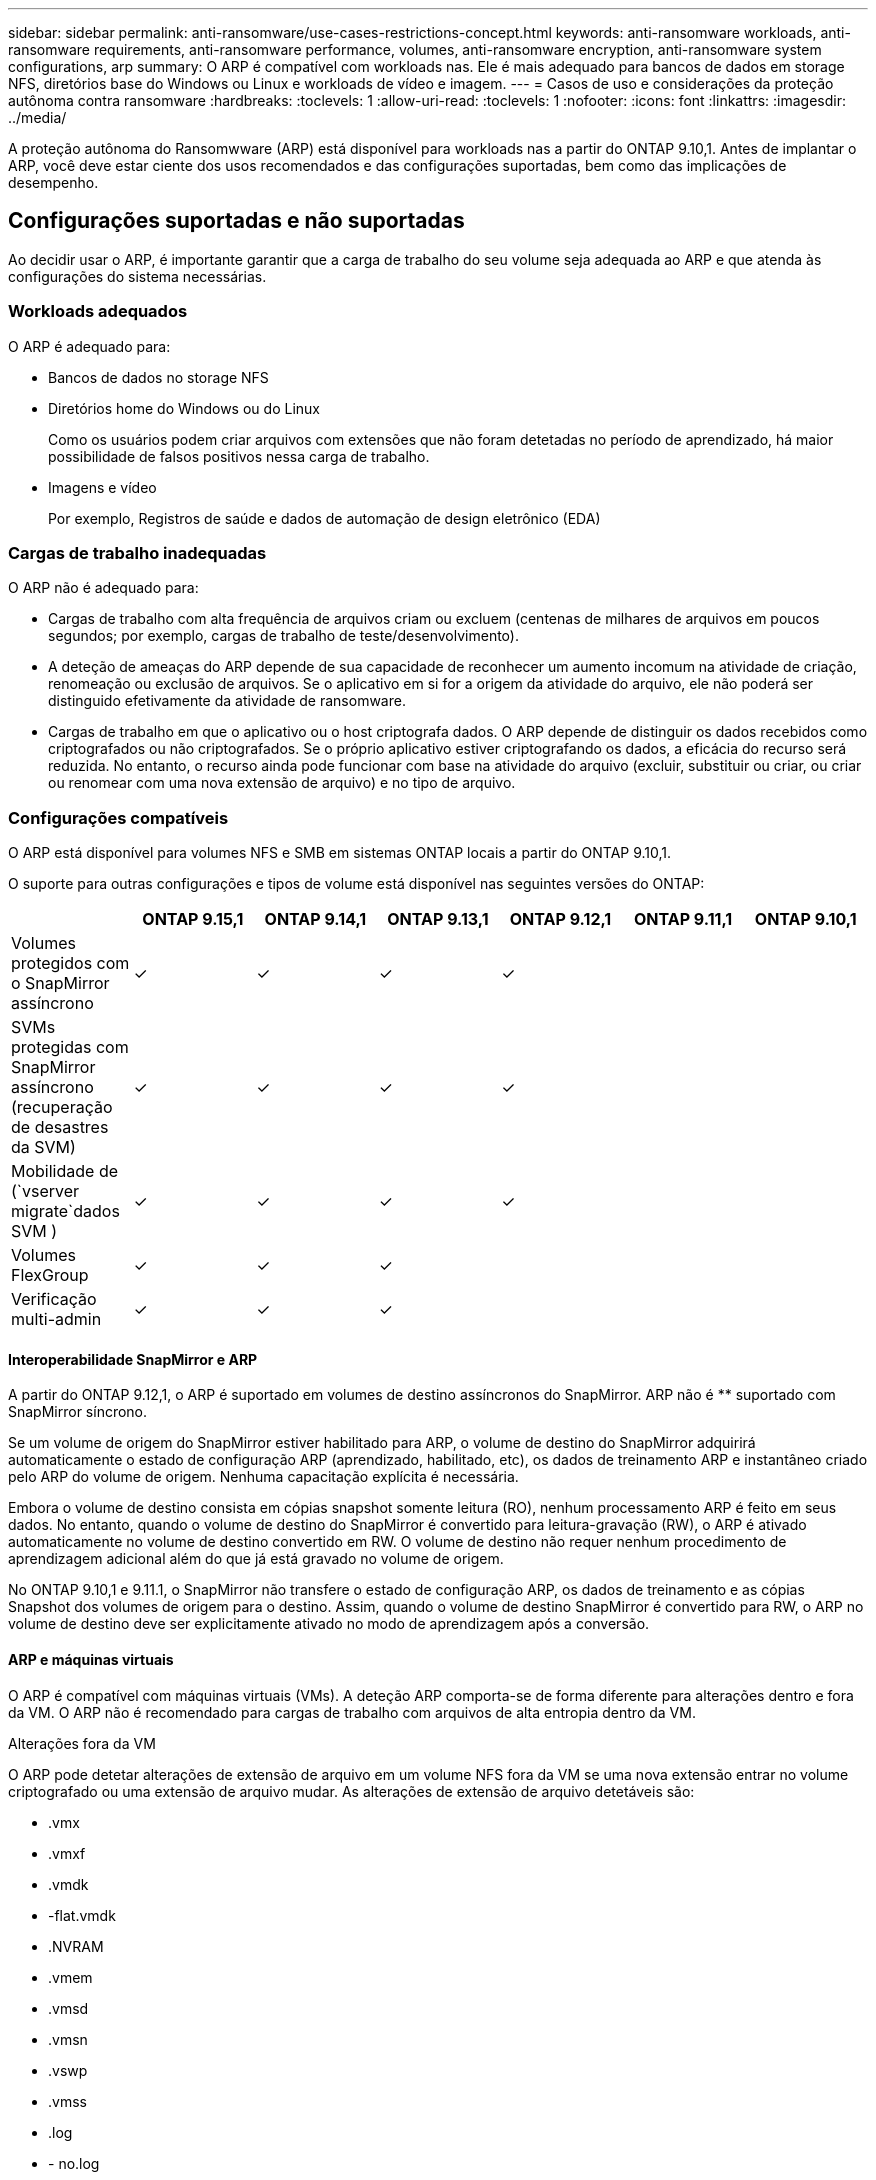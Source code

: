 ---
sidebar: sidebar 
permalink: anti-ransomware/use-cases-restrictions-concept.html 
keywords: anti-ransomware workloads, anti-ransomware requirements, anti-ransomware performance, volumes, anti-ransomware encryption, anti-ransomware system configurations, arp 
summary: O ARP é compatível com workloads nas. Ele é mais adequado para bancos de dados em storage NFS, diretórios base do Windows ou Linux e workloads de vídeo e imagem. 
---
= Casos de uso e considerações da proteção autônoma contra ransomware
:hardbreaks:
:toclevels: 1
:allow-uri-read: 
:toclevels: 1
:nofooter: 
:icons: font
:linkattrs: 
:imagesdir: ../media/


[role="lead"]
A proteção autônoma do Ransomwware (ARP) está disponível para workloads nas a partir do ONTAP 9.10,1. Antes de implantar o ARP, você deve estar ciente dos usos recomendados e das configurações suportadas, bem como das implicações de desempenho.



== Configurações suportadas e não suportadas

Ao decidir usar o ARP, é importante garantir que a carga de trabalho do seu volume seja adequada ao ARP e que atenda às configurações do sistema necessárias.



=== Workloads adequados

O ARP é adequado para:

* Bancos de dados no storage NFS
* Diretórios home do Windows ou do Linux
+
Como os usuários podem criar arquivos com extensões que não foram detetadas no período de aprendizado, há maior possibilidade de falsos positivos nessa carga de trabalho.

* Imagens e vídeo
+
Por exemplo, Registros de saúde e dados de automação de design eletrônico (EDA)





=== Cargas de trabalho inadequadas

O ARP não é adequado para:

* Cargas de trabalho com alta frequência de arquivos criam ou excluem (centenas de milhares de arquivos em poucos segundos; por exemplo, cargas de trabalho de teste/desenvolvimento).
* A deteção de ameaças do ARP depende de sua capacidade de reconhecer um aumento incomum na atividade de criação, renomeação ou exclusão de arquivos. Se o aplicativo em si for a origem da atividade do arquivo, ele não poderá ser distinguido efetivamente da atividade de ransomware.
* Cargas de trabalho em que o aplicativo ou o host criptografa dados. O ARP depende de distinguir os dados recebidos como criptografados ou não criptografados. Se o próprio aplicativo estiver criptografando os dados, a eficácia do recurso será reduzida. No entanto, o recurso ainda pode funcionar com base na atividade do arquivo (excluir, substituir ou criar, ou criar ou renomear com uma nova extensão de arquivo) e no tipo de arquivo.




=== Configurações compatíveis

O ARP está disponível para volumes NFS e SMB em sistemas ONTAP locais a partir do ONTAP 9.10,1.

O suporte para outras configurações e tipos de volume está disponível nas seguintes versões do ONTAP:

|===
|  | ONTAP 9.15,1 | ONTAP 9.14,1 | ONTAP 9.13,1 | ONTAP 9.12,1 | ONTAP 9.11,1 | ONTAP 9.10,1 


| Volumes protegidos com o SnapMirror assíncrono | ✓ | ✓ | ✓ | ✓ |  |  


| SVMs protegidas com SnapMirror assíncrono (recuperação de desastres da SVM) | ✓ | ✓ | ✓ | ✓ |  |  


| Mobilidade de (`vserver migrate`dados SVM ) | ✓ | ✓ | ✓ | ✓ |  |  


| Volumes FlexGroup | ✓ | ✓ | ✓ |  |  |  


| Verificação multi-admin | ✓ | ✓ | ✓ |  |  |  
|===


==== Interoperabilidade SnapMirror e ARP

A partir do ONTAP 9.12,1, o ARP é suportado em volumes de destino assíncronos do SnapMirror. ARP não é ** suportado com SnapMirror síncrono.

Se um volume de origem do SnapMirror estiver habilitado para ARP, o volume de destino do SnapMirror adquirirá automaticamente o estado de configuração ARP (aprendizado, habilitado, etc), os dados de treinamento ARP e instantâneo criado pelo ARP do volume de origem. Nenhuma capacitação explícita é necessária.

Embora o volume de destino consista em cópias snapshot somente leitura (RO), nenhum processamento ARP é feito em seus dados. No entanto, quando o volume de destino do SnapMirror é convertido para leitura-gravação (RW), o ARP é ativado automaticamente no volume de destino convertido em RW. O volume de destino não requer nenhum procedimento de aprendizagem adicional além do que já está gravado no volume de origem.

No ONTAP 9.10,1 e 9.11.1, o SnapMirror não transfere o estado de configuração ARP, os dados de treinamento e as cópias Snapshot dos volumes de origem para o destino. Assim, quando o volume de destino SnapMirror é convertido para RW, o ARP no volume de destino deve ser explicitamente ativado no modo de aprendizagem após a conversão.



==== ARP e máquinas virtuais

O ARP é compatível com máquinas virtuais (VMs). A deteção ARP comporta-se de forma diferente para alterações dentro e fora da VM. O ARP não é recomendado para cargas de trabalho com arquivos de alta entropia dentro da VM.

.Alterações fora da VM
O ARP pode detetar alterações de extensão de arquivo em um volume NFS fora da VM se uma nova extensão entrar no volume criptografado ou uma extensão de arquivo mudar. As alterações de extensão de arquivo detetáveis são:

* .vmx
* .vmxf
* .vmdk
* -flat.vmdk
* .NVRAM
* .vmem
* .vmsd
* .vmsn
* .vswp
* .vmss
* .log
* - no.log


.Alterações dentro da VM
Se o ataque de ransomware segmentar a VM e os arquivos dentro da VM são alterados sem fazer alterações fora da VM, o ARP deteta a ameaça se a entropia padrão da VM for baixa (por exemplo, arquivos .txt, .docx ou .mp4). Embora o ARP crie uma captura Instantânea protetora nesse cenário, ele não gera um alerta de ameaça porque as extensões de arquivo fora da VM não foram adulteradas.

Se, por padrão, os arquivos forem de alta entropia (por exemplo, arquivos .gzip ou protegidos por senha), os recursos de deteção do ARP são limitados. O ARP ainda pode fazer instantâneos proativos nesta instância; no entanto, nenhum alerta será acionado se as extensões de arquivo não tiverem sido adulteradas externamente.



=== Configurações não suportadas

O ARP não é suportado nas seguintes configurações do sistema:

* Ambientes ONTAP S3
* AMBIENTES SAN


O ARP não suporta as seguintes configurações de volume:

* Volumes FlexGroup (em ONTAP 9.10,1 a 9.12.1. A partir do ONTAP 9.13,1, são suportados volumes FlexGroup)
* Volumes FlexCache (ARP é suportado em volumes FlexVol de origem, mas não em volumes de cache)
* Volumes offline
* Volumes apenas de SAN
* Volumes SnapLock
* SnapMirror síncrono
* SnapMirror assíncrono (não suportado apenas no ONTAP 9.10,1 e 9.11.1. O SnapMirror Asynchronous é suportado a partir do ONTAP 9.12,1. Para obter mais informações, <<snapmirror>>consulte .)
* Volumes restritos
* Volumes raiz de VMs de storage
* Volumes de VMs de storage interrompidas




== Considerações sobre desempenho e frequência ARP

O ARP pode ter um impactos mínimo no desempenho do sistema, conforme medido no throughput e IOPS de pico. O impactos do recurso ARP depende das cargas de trabalho de volume específicas. Para workloads comuns, os seguintes limites de configuração são recomendados:

[cols="30,20,30"]
|===
| Características do workload | Limite de volume recomendado por nó | Degradação do desempenho quando o limite de volume por nó é excedido, passa:[*] 


| Leitura intensiva ou os dados podem ser comprimidos. | 150 | 4% do máximo de IOPS 


| Não é possível compactar dados com uso intensivo de gravação. | 60 | 10% do máximo de IOPS 
|===
Pass:[*] o desempenho do sistema não é degradado além dessas porcentagens, independentemente do número de volumes adicionados além dos limites recomendados.

Como a análise ARP é executada em uma sequência priorizada, à medida que o número de volumes protegidos aumenta, a análise é executada em cada volume com menos frequência.



== Verificação multi-admin com volumes protegidos com ARP

A partir do ONTAP 9.13,1, você pode ativar a verificação multi-admin (MAV) para segurança adicional com o ARP. O MAV garante que pelo menos dois ou mais administradores autenticados sejam necessários para desativar o ARP, pausar o ARP ou marcar um ataque suspeito como falso positivo em um volume protegido. Aprenda a link:../multi-admin-verify/enable-disable-task.html["Ativar MAV para volumes protegidos por ARP"^].

Você precisa definir administradores para um grupo MAV e criar regras MAV para os `security anti-ransomware volume disable` comandos , `security anti-ransomware volume pause` e `security anti-ransomware volume attack clear-suspect` ARP que deseja proteger. Cada administrador no grupo MAV deve aprovar cada nova solicitação de regra e link:../multi-admin-verify/enable-disable-task.html["Adicione a regra MAV novamente"^] dentro das configurações MAV.

A partir do ONTAP 9.14,1, o ARP oferece alertas para a criação de um Snapshot ARP e para a observação de uma nova extensão de arquivo. Os alertas para esses eventos são desativados por padrão. Os alertas podem ser definidos no volume ou no nível da SVM. Você pode criar regras MAV no nível SVM usando `security anti-ransomware vserver event-log modify` ou no nível de volume com `security anti-ransomware volume event-log modify`.

.Próximas etapas
* link:enable-task.html["Ative a proteção Autonomous ransomware"]
* link:../multi-admin-verify/enable-disable-task.html["Ativar MAV para volumes protegidos por ARP"]

